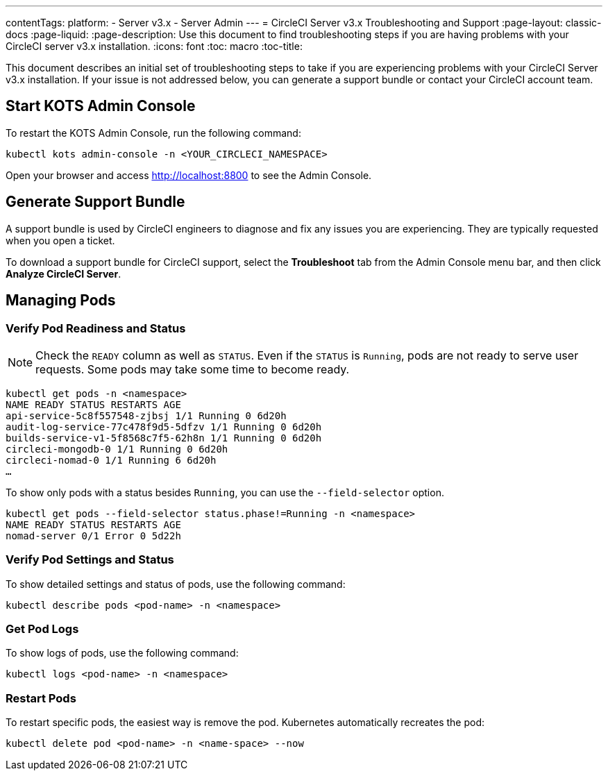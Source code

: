 ---
contentTags:
  platform:
  - Server v3.x
  - Server Admin
---
= CircleCI Server v3.x Troubleshooting and Support
:page-layout: classic-docs
:page-liquid:
:page-description: Use this document to find troubleshooting steps if you are having problems with your CircleCI server v3.x installation.
:icons: font
:toc: macro
:toc-title:

This document describes an initial set of troubleshooting steps to take if you are experiencing problems with your CircleCI Server v3.x installation. If your issue is not addressed below, you can generate a support bundle or contact your CircleCI account team.

toc::[]

## Start KOTS Admin Console

To restart the KOTS Admin Console, run the following command:

[source,bash]
----
kubectl kots admin-console -n <YOUR_CIRCLECI_NAMESPACE>
----

Open your browser and access http://localhost:8800 to see the Admin Console.

## Generate Support Bundle
A support bundle is used by CircleCI engineers to diagnose and fix any issues you are experiencing. They are typically requested when you open a ticket.

To download a support bundle for CircleCI support, select the *Troubleshoot* tab from the Admin Console menu bar, and then click *Analyze CircleCI Server*.

## Managing Pods

### Verify Pod Readiness and Status
NOTE: Check the `READY` column as well as `STATUS`. Even if the `STATUS` is `Running`, pods are not ready to serve user requests. Some pods may take some time to become ready.

[source,bash]
----
kubectl get pods -n <namespace>
NAME READY STATUS RESTARTS AGE
api-service-5c8f557548-zjbsj 1/1 Running 0 6d20h
audit-log-service-77c478f9d5-5dfzv 1/1 Running 0 6d20h
builds-service-v1-5f8568c7f5-62h8n 1/1 Running 0 6d20h
circleci-mongodb-0 1/1 Running 0 6d20h
circleci-nomad-0 1/1 Running 6 6d20h
…
----

To show only pods with a status besides `Running`, you can use the `--field-selector` option.

[source,bash]
----
kubectl get pods --field-selector status.phase!=Running -n <namespace>
NAME READY STATUS RESTARTS AGE
nomad-server 0/1 Error 0 5d22h
----

### Verify Pod Settings and Status
To show detailed settings and status of pods, use the following command:

[source,bash]
----
kubectl describe pods <pod-name> -n <namespace>
----

### Get Pod Logs
To show logs of pods, use the following command:

[source,bash]
----
kubectl logs <pod-name> -n <namespace>
----

### Restart Pods
To restart specific pods, the easiest way is remove the pod. Kubernetes automatically recreates the pod:

[source,bash]
----
kubectl delete pod <pod-name> -n <name-space> --now
----
